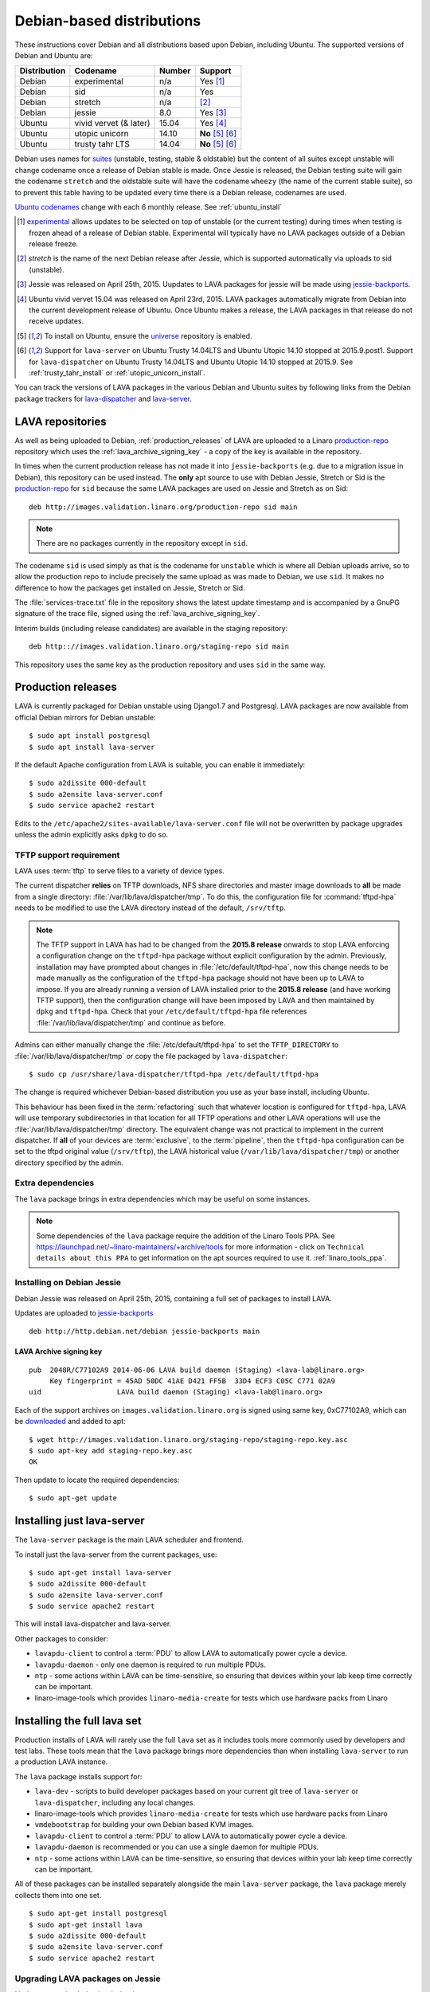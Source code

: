 .. _debian_installation:

Debian-based distributions
##########################

These instructions cover Debian and all distributions based upon Debian,
including Ubuntu. The supported versions of Debian and Ubuntu are:

+---------------+------------------------+--------+----------------------+
| Distribution  | Codename               | Number | Support              |
+===============+========================+========+======================+
| Debian        | experimental           | n/a    | Yes [#f1]_           |
+---------------+------------------------+--------+----------------------+
| Debian        | sid                    | n/a    | Yes                  |
+---------------+------------------------+--------+----------------------+
| Debian        | stretch                | n/a    | [#f2]_               |
+---------------+------------------------+--------+----------------------+
| Debian        | jessie                 | 8.0    | Yes [#f3]_           |
+---------------+------------------------+--------+----------------------+
| Ubuntu        | vivid vervet (& later) | 15.04  | Yes [#f4]_           |
+---------------+------------------------+--------+----------------------+
| Ubuntu        | utopic unicorn         | 14.10  | **No** [#f5]_ [#f6]_ |
+---------------+------------------------+--------+----------------------+
| Ubuntu        | trusty tahr LTS        | 14.04  | **No** [#f5]_ [#f6]_ |
+---------------+------------------------+--------+----------------------+

Debian uses names for `suites`_ (unstable, testing, stable & oldstable)
but the content of all suites except unstable will change codename once
a release of Debian stable is made. Once Jessie is released, the Debian
testing suite will gain the codename ``stretch`` and the oldstable suite
will have the codename ``wheezy`` (the name of the current stable suite),
so to prevent this table having to be updated every time there is a
Debian release, codenames are used.

`Ubuntu codenames`_ change with each 6 monthly release.
See :ref:`ubuntu_install`

.. _suites: http://en.wikipedia.org/wiki/Debian#Branches

.. _Ubuntu codenames: https://wiki.ubuntu.com/DevelopmentCodeNames

.. [#f1] `experimental`_ allows updates to be selected on top of
         unstable (or the current testing) during times when testing
         is frozen ahead of a release of Debian stable. Experimental
         will typically have no LAVA packages outside of a Debian
         release freeze.
.. [#f2] `stretch` is the name of the next Debian release after Jessie,
         which is supported automatically via uploads to sid (unstable).
.. [#f3] Jessie was released on April 25th, 2015. Uupdates to LAVA packages
         for jessie will be made using `jessie-backports`_.
.. [#f4] Ubuntu vivid vervet 15.04 was released on April
         23rd, 2015. LAVA packages automatically migrate from Debian
         into the current development release of Ubuntu. Once Ubuntu
         makes a release, the LAVA packages in that release do not
         receive updates.
.. [#f5] To install on Ubuntu, ensure the universe_ repository is enabled.
.. [#f6] Support for ``lava-server`` on Ubuntu Trusty 14.04LTS and
         Ubuntu Utopic 14.10 stopped at 2015.9.post1. Support for
         ``lava-dispatcher`` on Ubuntu Trusty 14.04LTS and Ubuntu
         Utopic 14.10 stopped at 2015.9. See
         :ref:`trusty_tahr_install` or :ref:`utopic_unicorn_install`.

.. _experimental: https://wiki.debian.org/DebianExperimental

.. _universe: https://help.ubuntu.com/community/Repositories/CommandLine#Adding_the_Universe_and_Multiverse_Repositories

.. _jessie-backports: http://backports.debian.org/

You can track the versions of LAVA packages in the various Debian and
Ubuntu suites by following links from the Debian package trackers for
`lava-dispatcher <https://tracker.debian.org/pkg/lava-dispatcher>`_ and
`lava-server <https://tracker.debian.org/pkg/lava-server>`_.

.. _lava_repositories:

LAVA repositories
=================

As well as being uploaded to Debian, :ref:`production_releases` of LAVA
are uploaded to a Linaro `production-repo`_ repository which uses the
:ref:`lava_archive_signing_key` - a copy of the key is available in
the repository.

.. _production-repo: http://images.validation.linaro.org/production-repo/

In times when the current production release has not made it into
``jessie-backports`` (e.g. due to a migration issue in Debian), this
repository can be used instead. The **only** apt source to use with Debian
Jessie, Stretch or Sid is the `production-repo`_ for ``sid`` because the
same LAVA packages are used on Jessie and Stretch as on Sid::

 deb http://images.validation.linaro.org/production-repo sid main

.. note:: There are no packages currently in the repository
   except in ``sid``.

The codename ``sid`` is used simply as that is the codename for ``unstable``
which is where all Debian uploads arrive, so to allow the production repo
to include precisely the same upload as was made to Debian, we use
``sid``. It makes no difference to how the packages get installed on
Jessie, Stretch or Sid.

The :file:`services-trace.txt` file in the repository shows the latest
update timestamp and is accompanied by a GnuPG signature of the trace
file, signed using the :ref:`lava_archive_signing_key`.

Interim builds (including release candidates) are available in the
staging repository::

 deb http:://images.validation.linaro.org/staging-repo sid main

This repository uses the same key as the production repository and
uses ``sid`` in the same way.

.. _production_releases:

Production releases
===================

LAVA is currently packaged for Debian unstable using Django1.7 and
Postgresql. LAVA packages are now available from official Debian
mirrors for Debian unstable::

 $ sudo apt install postgresql
 $ sudo apt install lava-server

If the default Apache configuration from LAVA is suitable, you can
enable it immediately::

 $ sudo a2dissite 000-default
 $ sudo a2ensite lava-server.conf
 $ sudo service apache2 restart

Edits to the ``/etc/apache2/sites-available/lava-server.conf`` file
will not be overwritten by package upgrades unless the admin explicitly
asks ``dpkg`` to do so.

.. index:: tftpd-hpa

.. _tftp_support:

TFTP support requirement
------------------------

LAVA uses :term:`tftp` to serve files to a variety of device types.

The current dispatcher **relies** on TFTP downloads, NFS share directories
and master image downloads to **all** be made from a single directory:
:file:`/var/lib/lava/dispatcher/tmp`. To do this, the configuration file
for :command:`tftpd-hpa` needs to be modified to use the LAVA directory
instead of the default, ``/srv/tftp``.

.. note:: The TFTP support in LAVA has had to be changed from the
   **2015.8 release** onwards to stop LAVA enforcing a configuration
   change on the ``tftpd-hpa`` package without explicit configuration
   by the admin. Previously, installation may have prompted about
   changes in :file:`/etc/default/tftpd-hpa`, now this change needs
   to be made manually as the configuration of the ``tftpd-hpa`` package
   should not have been up to LAVA to impose. If you are already running
   a version of LAVA installed prior to the **2015.8 release** (and
   have working TFTP support), then the configuration change will have
   been imposed by LAVA and then maintained by ``dpkg`` and
   ``tftpd-hpa``. Check that your ``/etc/default/tftpd-hpa``
   file references :file:`/var/lib/lava/dispatcher/tmp` and continue
   as before.

Admins can either manually change the :file:`/etc/default/tftpd-hpa`
to set the ``TFTP_DIRECTORY`` to :file:`/var/lib/lava/dispatcher/tmp`
or copy the file packaged by ``lava-dispatcher``::

 $ sudo cp /usr/share/lava-dispatcher/tftpd-hpa /etc/default/tftpd-hpa

The change is required whichever Debian-based distribution you use as
your base install, including Ubuntu.

This behaviour has been fixed in the :term:`refactoring` such that
whatever location is configured for ``tftpd-hpa``, LAVA will use
temporary subdirectories in that location for all TFTP operations and
other LAVA operations will use the :file:`/var/lib/lava/dispatcher/tmp`
directory. The equivalent change was not practical to implement in the
current dispatcher. If **all** of your devices are :term:`exclusive`, to
the :term:`pipeline`, then the ``tftpd-hpa`` configuration can be set to
the tftpd original value (``/srv/tftp``), the LAVA historical value
(``/var/lib/lava/dispatcher/tmp``) or another directory specified by
the admin.

Extra dependencies
------------------

The ``lava`` package brings in extra dependencies which may be useful
on some instances.

.. note:: Some dependencies of the ``lava`` package require the addition
          of the Linaro Tools PPA. See https://launchpad.net/~linaro-maintainers/+archive/tools
          for more information - click on ``Technical details about this PPA``
          to get information on the apt sources required to use it.
          :ref:`linaro_tools_ppa`.


.. _install_debian_jessie:

Installing on Debian Jessie
---------------------------

Debian Jessie was released on April 25th, 2015, containing a full set
of packages to install LAVA.

Updates are uploaded to `jessie-backports <http://backports.debian.org/>`_

::

 deb http://http.debian.net/debian jessie-backports main

.. _lava_archive_signing_key:

LAVA Archive signing key
^^^^^^^^^^^^^^^^^^^^^^^^

::

 pub  2048R/C77102A9 2014-06-06 LAVA build daemon (Staging) <lava-lab@linaro.org>
      Key fingerprint = 45AD 50DC 41AE D421 FF5B  33D4 ECF3 C05C C771 02A9
 uid                  LAVA build daemon (Staging) <lava-lab@linaro.org>

Each of the support archives on ``images.validation.linaro.org`` is
signed using same key, 0xC77102A9, which can be downloaded_ and added to
apt::

 $ wget http://images.validation.linaro.org/staging-repo/staging-repo.key.asc
 $ sudo apt-key add staging-repo.key.asc
 OK

Then update to locate the required dependencies::

 $ sudo apt-get update

.. _downloaded: http://images.validation.linaro.org/staging-repo/staging-repo.key.asc

Installing just lava-server
===========================

The ``lava-server`` package is the main LAVA scheduler and frontend.

To install just the lava-server from the current packages, use::

 $ sudo apt-get install lava-server
 $ sudo a2dissite 000-default
 $ sudo a2ensite lava-server.conf
 $ sudo service apache2 restart

This will install lava-dispatcher and lava-server.

Other packages to consider:

* ``lavapdu-client`` to control a :term:`PDU` to allow LAVA to
  automatically power cycle a device.
* ``lavapdu-daemon`` - only one daemon is required to run multiple PDUs.
* ``ntp`` - some actions within LAVA can be time-sensitive, so ensuring
  that devices within your lab keep time correctly can be important.
* linaro-image-tools which provides ``linaro-media-create`` for tests
  which use hardware packs from Linaro

Installing the full lava set
============================

Production installs of LAVA will rarely use the full ``lava`` set as
it includes tools more commonly used by developers and test labs. These
tools mean that the ``lava`` package brings more dependencies than
when installing ``lava-server`` to run a production LAVA instance.

The ``lava`` package installs support for:

* ``lava-dev`` - scripts to build developer packages based on your current
  git tree of ``lava-server`` or ``lava-dispatcher``, including any local changes.
* linaro-image-tools which provides ``linaro-media-create`` for tests
  which use hardware packs from Linaro
* ``vmdebootstrap`` for building your own Debian based KVM images.
* ``lavapdu-client`` to control a :term:`PDU` to allow LAVA to
  automatically power cycle a device.
* ``lavapdu-daemon`` is recommended or you can use a single daemon
  for multiple PDUs.
* ``ntp`` - some actions within LAVA can be time-sensitive, so ensuring
  that devices within your lab keep time correctly can be important.

All of these packages can be installed separately alongside the main
``lava-server`` package, the ``lava`` package merely collects them into
one set.
::

 $ sudo apt-get install postgresql
 $ sudo apt-get install lava
 $ sudo a2dissite 000-default
 $ sudo a2ensite lava-server.conf
 $ sudo service apache2 restart

Upgrading LAVA packages on Jessie
---------------------------------

Updates are uploaded to `jessie-backports <http://backports.debian.org/>`_

::

 deb http://http.debian.net/debian jessie-backports main

.. _linaro_tools_ppa:

Adding the Linaro Tools PPA
---------------------------

To get updated versions of linaro-media-create and other
optional packages which come from the Linaro PPA, use the apt source::

 deb http://ppa.launchpad.net/linaro-maintainers/tools/ubuntu precise main

The PPA uses this signing key::

 http://keyserver.ubuntu.com:11371/pks/lookup?search=0x1DD749B890A6F66D050D985CF1FCBACA7BE1F97B&op=index

.. _ubuntu_install:

Installing on Ubuntu
====================

LAVA recommends the use of Debian - Ubuntu installs are possible but
may not receive updates of the LAVA packages. See :ref:`lava_on_debian`
for information on building LAVA packages of your own.

Always ensure that the Ubuntu universe_ repository is enabled on all
Ubuntu instances before installing LAVA.

.. _ubuntu_unicorn:

Installing on Ubuntu Utopic Unicorn and later
---------------------------------------------

Ubuntu Unicorn 14.10 includes all packages needed by LAVA
up to the 2014.07 release. Subsequent releases of Ubuntu will contain
newer versions of LAVA and LAVA dependencies.

Installing on Unicorn and Ubuntu releases newer than Unicorn 14.10
is the same as :ref:`install_debian_jessie`.

Future production releases of LAVA will be uploaded to Debian and then
migrate into the current Ubuntu development release. The full set of
architectures are supported, just as with Debian Jessie.

See also :ref:`lava_on_debian` for information on building updated LAVA
packages on your own, LAVA will not be making backports to Ubuntu.

.. _trusty_tahr_install:

Ubuntu Trusty Tahr 14.04 LTS
----------------------------

.. warning:: Support for Ubuntu Trusty 14.04LTS was **frozen** at
   2015.9.post1 for ``lava-server`` and 2015.9 for ``lava-dispatcher``.
   **No** further updates will be made for Trusty and no new installs
   (master or remote worker) should be made on Trusty.

.. _utopic_unicorn_install:

Ubuntu Utopic Unicorn 14.10
---------------------------

.. warning:: Support for Ubuntu Utopic 14.10 was **frozen** at
             2015.9.post1 for ``lava-server`` and 2015.9 for
             ``lava-dispatcher``. **No** further updates will be made
             for Utopic and no new installs (master or remote worker)
             should be made on Utopic.

Setting up a reverse proxy
==========================

In order to use lava-server behind a reverse proxy, configure lava-server as
usual and then setup a reverse proxy using Apache.
The folowing Apache configuration will work for most setup::

 ProxyPass / http://lava_server_dns:port/
 ProxyPassReverse / http://lava_server_dns:port/
 ProxyPreserveHost On
 RequestHeader set X-Forwarded-Proto "https" env=HTTPS

This configuration will work when proxifying::

  http://example.com/ => http://lava.example.com/

If you want the application to answer on a specific base URL, configure
lava-server to answer on this base URL and then configure the reverse proxy to
proxify the same base URL.
For instance you can have::

  http://example.com/lava => http://lava.example.com/lava

Having two differents base URLs is difficult to setup due to a limitation in
the Django framework. In this case you will have to also setup Apache modules,
like `Substitute` to alter the HTML content on the fly. This is obviously not a
recommended setup.

.. _create_superuser:

Superuser
=========

OpenID or LDAP
--------------
In LAVA instances that use external authentication mechanisms such as
OpenID or LDAP, login once with the user account that has to be
granted superuser privileges on LAVA web UI. After logging in with
OpenID or LDAP successfully, make use of the following command to make
this user a superuser::

  $ sudo lava-server manage authorize_superuser {username}

.. note:: `{username}` is the username of OpenID or LDAP user.

LDAP
----
In LAVA instances that use LDAP as authentication mechanism, the
`addldapuser` command can be used to populate a user from LDAP and
also grant superuser privilege as follows::

  $ sudo lava-server manage addldapuser {username} --superuser

.. note:: `{username}` is the username of LDAP user.

Local Django Account
--------------------
A default lavaserver superuser is setup during package installation with
a random password. The default superuser is not the same as the lavaserver
system user nor the postgres user (despite the name)::

 $ sudo lava-server manage createsuperuser --username default --email=$EMAIL

This will prompt for name, email address and password.

You can always delete this user later, but at least it gets
you a default [sic] admin user with a password you know.

To change the password of the dummy superuser, login as this new superuser
at ``http://localhost/admin`` and select Users in the administrator interface.
Selecting lavaserver brings up the details of the installation superuser
and below the password field is a link to change the password without
needing to know the random password.

To delete the dummy superuser, login as this new superuser at
``http://localhost/admin`` and select Users in the administrator interface.
Select lavaserver and click the `Delete` link at the bottom of the page.

.. note:: The above superuser created with `createsuperuser` command
          will be added as a local Django user account, in other words
          the user account lives on the LAVA instance's database, even
          if the LAVA instance uses external authentication mechanisms
          such as OpenID or LDAP.

An existing local Django superuser account can be upgraded to an LDAP
user account without losing data, using the `mergeldapuser` command,
provided the LDAP username does not already exist in the LAVA
instance::

  $ sudo lava-server manage mergeldapuser <lava_user> <ldap_user>

